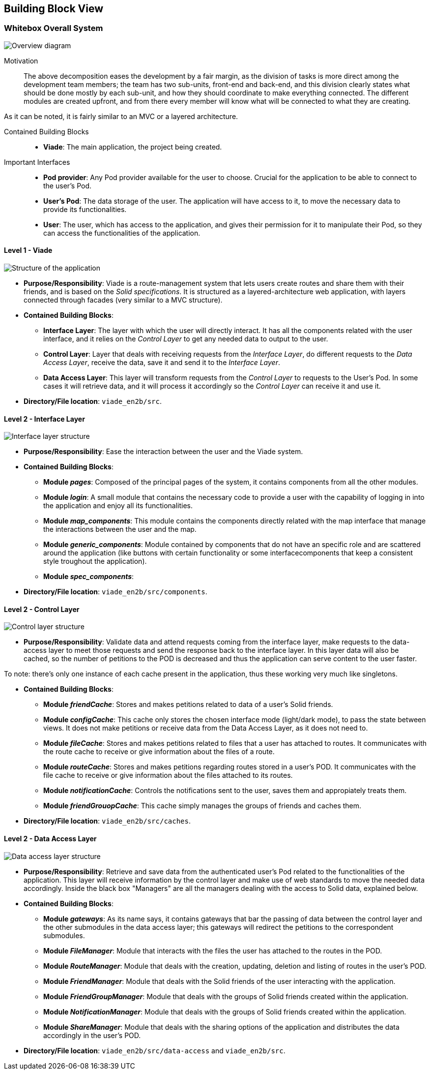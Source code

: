 [[section-building-block-view]]

== Building Block View

=== Whitebox Overall System

image:05_BuildingBlocks-Scope and context.svg["Overview diagram"]

Motivation::

The above decomposition eases the development by a fair margin, as the division of tasks is more direct among the development team members; the team has two sub-units, front-end and back-end, and this division clearly states what should be done mostly by each sub-unit, and how they should coordinate to make everything connected. The different modules are created upfront, and from there every member will know what will be connected to what they are creating.

As it can be noted, it is fairly similar to an MVC or a layered architecture.

Contained Building Blocks::
* **Viade**: The main application, the project being created.

Important Interfaces::
* **Pod provider**: Any Pod provider available for the user to choose. Crucial for the application to be able to connect to the user's Pod.
* **User's Pod**: The data storage of the user. The application will have access to it, to move the necessary data to provide its functionalities.
* **User**: The user, which has access to the application, and gives their permission for it to manipulate their Pod, so they can access the functionalities of the application.

==== Level 1 - Viade

image:05_BuildingBlocks-Level 1 - Viade.svg["Structure of the application"]

* **Purpose/Responsibility**: Viade is a route-management system that lets users create routes and share them with their friends, and is based on the _Solid specifications_. It is structured as a layered-architecture web application, with layers connected through facades (very similar to a MVC structure).

* **Contained Building Blocks**:
** **Interface Layer**: The layer with which the user will directly interact. It has all the components related with the user interface, and it relies on the _Control Layer_ to get any needed data to output to the user.
** **Control Layer**: Layer that deals with receiving requests from the _Interface Layer_, do different requests to the _Data Access Layer_, receive the data, save it and send it to the _Interface Layer_.
** **Data Access Layer**: This layer will transform requests from the _Control Layer_ to requests to the User's Pod. In some cases it will retrieve data, and it will process it accordingly so the _Control Layer_ can receive it and use it.

* **Directory/File location**: `viade_en2b/src`.


==== Level 2 - Interface Layer

image:05_BuildingBlocks-Level 2 - Interface.svg["Interface layer structure"]

* **Purpose/Responsibility**: Ease the interaction between the user and the Viade system.

* **Contained Building Blocks**:
** **Module _pages_**: Composed of the principal pages of the system, it contains components from all the other modules.
** **Module _login_**: A small module that contains the necessary code to provide a user with the capability of logging in into the application and enjoy all its functionalities.
** **Module _map_components_**: This module contains the components directly related with the map interface that manage the interactions between the user and the map.
** **Module _generic_components_**: Module contained by components that do not have an specific role and are scattered around the application (like buttons with certain functionality or some interfacecomponents that keep a consistent style troughout the application).
** **Module _spec_components_**: 

* **Directory/File location**: `viade_en2b/src/components`.

==== Level 2 - Control Layer

image:05_BuildingBlocks-Level 2 - Control.svg["Control layer structure"]

* **Purpose/Responsibility**: Validate data and attend requests coming from the interface layer, make requests to the data-access layer to meet those requests and send the response back to the interface layer. In this layer data will also be cached, so the number of petitions to the POD is decreased and thus the application can serve content to the user faster. 

To note: there's only one instance of each cache present in the application, thus these working very much like singletons.

* **Contained Building Blocks**:
** **Module _friendCache_**: Stores and makes petitions related to data of a user's Solid friends.
** **Module _configCache_**: This cache only stores the chosen interface mode (light/dark mode), to pass the state between views. It does not make petitions or receive data from the Data Access Layer, as it does not need to.
** **Module _fileCache_**: Stores and makes petitions related to files that a user has attached to routes. It communicates with the route cache to receive or give information about the files of a route.
** **Module _routeCache_**: Stores and makes petitions regarding routes stored in a user's POD. It communicates with the file cache to receive or give information about the files attached to its routes.
** **Module _notificationCache_**: Controls the notifications sent to the user, saves them and appropiately treats them.
** **Module _friendGrouopCache_**: This cache simply manages the groups of friends and caches them.

* **Directory/File location**: `viade_en2b/src/caches`.

==== Level 2 - Data Access Layer

image:05_BuildingBlocks-Level 2 - Data.svg["Data access layer structure"]

* **Purpose/Responsibility**: Retrieve and save data from the authenticated user's Pod related to the functionalities of the application. This layer will receive information by the control layer and make use of web standards to move the needed data accordingly. Inside the black box "Managers" are all the managers dealing with the access to Solid data, explained below.

* **Contained Building Blocks**:
** **Module _gateways_**: As its name says, it contains gateways that bar the passing of data between the control layer and the other submodules in the data access layer; this gateways will redirect the petitions to the correspondent submodules.
** **Module _FileManager_**: Module that interacts with the files the user has attached to the routes in the POD.
** **Module _RouteManager_**: Module that deals with the creation, updating, deletion and listing of routes in the user's POD.
** **Module _FriendManager_**: Module that deals with the Solid friends of the user interacting with the application.
** **Module _FriendGroupManager_**: Module that deals with the groups of Solid friends created within the application.
** **Module _NotificationManager_**: Module that deals with the groups of Solid friends created within the application.
** **Module _ShareManager_**: Module that deals with the sharing options of the application and distributes the data accordingly in the user's POD.


* **Directory/File location**: `viade_en2b/src/data-access` and `viade_en2b/src`.
